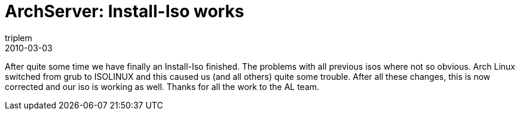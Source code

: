 = ArchServer: Install-Iso works
triplem
2010-03-03
:jbake-type: post
:jbake-status: published
:jbake-tags: Linux

After quite some time we have finally an Install-Iso finished. The problems with all previous isos where not so obvious. Arch Linux switched from grub to ISOLINUX and this caused us (and all others) quite some trouble. After all these changes, this is now corrected and our iso is working as well. Thanks for all the work to the AL team.